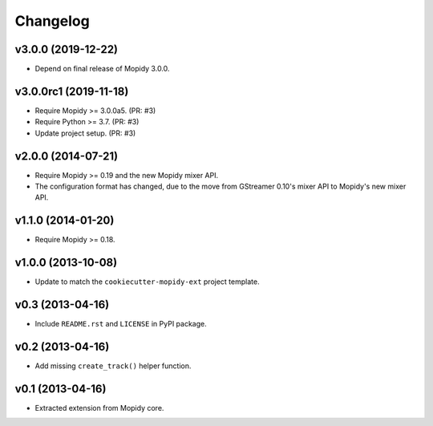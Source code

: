 *********
Changelog
*********


v3.0.0 (2019-12-22)
===================

- Depend on final release of Mopidy 3.0.0.


v3.0.0rc1 (2019-11-18)
======================

- Require Mopidy >= 3.0.0a5. (PR: #3)

- Require Python >= 3.7. (PR: #3)

- Update project setup. (PR: #3)


v2.0.0 (2014-07-21)
===================

- Require Mopidy >= 0.19 and the new Mopidy mixer API.

- The configuration format has changed, due to the move from GStreamer 0.10's
  mixer API to Mopidy's new mixer API.


v1.1.0 (2014-01-20)
===================

- Require Mopidy >= 0.18.


v1.0.0 (2013-10-08)
===================

- Update to match the ``cookiecutter-mopidy-ext`` project template.


v0.3 (2013-04-16)
=================

- Include ``README.rst`` and ``LICENSE`` in PyPI package.


v0.2 (2013-04-16)
=================

- Add missing ``create_track()`` helper function.


v0.1 (2013-04-16)
=================

- Extracted extension from Mopidy core.
